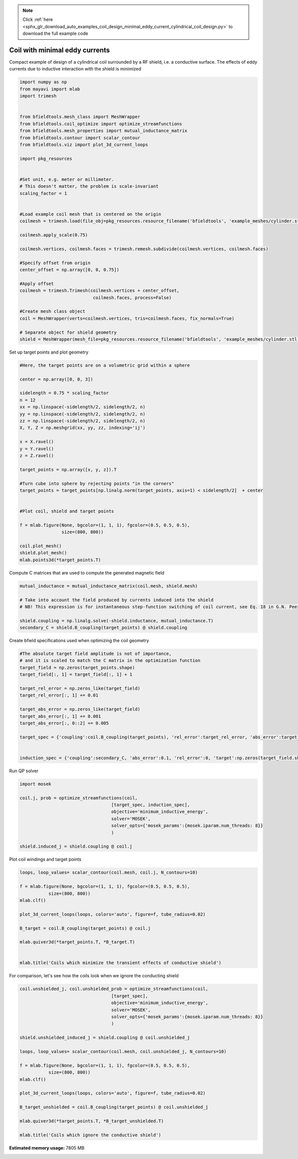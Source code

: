 .. note::
    :class: sphx-glr-download-link-note

    Click :ref:`here <sphx_glr_download_auto_examples_coil_design_minimal_eddy_current_cylindrical_coil_design.py>` to download the full example code
.. rst-class:: sphx-glr-example-title

.. _sphx_glr_auto_examples_coil_design_minimal_eddy_current_cylindrical_coil_design.py:


Coil with minimal eddy currents
===============================
Compact example of design of a cylindrical coil surrounded by a RF shield, i.e. a conductive surface.
The effects of eddy currents due to inductive interaction with the shield is minimized


.. code-block:: default



    import numpy as np
    from mayavi import mlab
    import trimesh


    from bfieldtools.mesh_class import MeshWrapper
    from bfieldtools.coil_optimize import optimize_streamfunctions
    from bfieldtools.mesh_properties import mutual_inductance_matrix
    from bfieldtools.contour import scalar_contour
    from bfieldtools.viz import plot_3d_current_loops

    import pkg_resources


    #Set unit, e.g. meter or millimeter.
    # This doesn't matter, the problem is scale-invariant
    scaling_factor = 1


    #Load example coil mesh that is centered on the origin
    coilmesh = trimesh.load(file_obj=pkg_resources.resource_filename('bfieldtools', 'example_meshes/cylinder.stl'), process=True)

    coilmesh.apply_scale(0.75)

    coilmesh.vertices, coilmesh.faces = trimesh.remesh.subdivide(coilmesh.vertices, coilmesh.faces)

    #Specify offset from origin
    center_offset = np.array([0, 0, 0.75])

    #Apply offset
    coilmesh = trimesh.Trimesh(coilmesh.vertices + center_offset,
                                coilmesh.faces, process=False)

    #Create mesh class object
    coil = MeshWrapper(verts=coilmesh.vertices, tris=coilmesh.faces, fix_normals=True)

    # Separate object for shield geometry
    shield = MeshWrapper(mesh_file=pkg_resources.resource_filename('bfieldtools', 'example_meshes/cylinder.stl'), process=True, fix_normals=True)





.. rst-class:: sphx-glr-script-out

 Out:

 .. code-block:: none

    face_normals didn't match triangles, ignoring!
    face_normals didn't match triangles, ignoring!



Set up target  points and plot geometry


.. code-block:: default


    #Here, the target points are on a volumetric grid within a sphere

    center = np.array([0, 0, 3])

    sidelength = 0.75 * scaling_factor
    n = 12
    xx = np.linspace(-sidelength/2, sidelength/2, n)
    yy = np.linspace(-sidelength/2, sidelength/2, n)
    zz = np.linspace(-sidelength/2, sidelength/2, n)
    X, Y, Z = np.meshgrid(xx, yy, zz, indexing='ij')

    x = X.ravel()
    y = Y.ravel()
    z = Z.ravel()

    target_points = np.array([x, y, z]).T

    #Turn cube into sphere by rejecting points "in the corners"
    target_points = target_points[np.linalg.norm(target_points, axis=1) < sidelength/2]  + center


    #Plot coil, shield and target points

    f = mlab.figure(None, bgcolor=(1, 1, 1), fgcolor=(0.5, 0.5, 0.5),
                    size=(800, 800))

    coil.plot_mesh()
    shield.plot_mesh()
    mlab.points3d(*target_points.T)







.. image:: /auto_examples/coil_design/images/sphx_glr_minimal_eddy_current_cylindrical_coil_design_001.png
    :class: sphx-glr-single-img




Compute C matrices that are used to compute the generated magnetic field


.. code-block:: default



    mutual_inductance = mutual_inductance_matrix(coil.mesh, shield.mesh)

    # Take into account the field produced by currents induced into the shield
    # NB! This expression is for instantaneous step-function switching of coil current, see Eq. 18 in G.N. Peeren, 2003.

    shield.coupling = np.linalg.solve(-shield.inductance, mutual_inductance.T)
    secondary_C = shield.B_coupling(target_points) @ shield.coupling





.. rst-class:: sphx-glr-script-out

 Out:

 .. code-block:: none

    Estimating 127861 MiB required for 3536 times 904 vertices...
    Computing inductance matrix in 14 chunks since 9563 MiB memory is available...
    Computing potential matrix
    Computing self-inductance matrix using rough quadrature. For higher accuracy, set quad_degree to 4 or more.
    Estimating 32688 MiB required for 904 times 904 vertices...
    Computing inductance matrix in 4 chunks since 9267 MiB memory is available...
    Computing potential matrix
    Inductance matrix computation took 6.65 seconds.
    Computing magnetic field coupling matrix, 904 vertices by 672 target points... took 0.23 seconds.



Create bfield specifications used when optimizing the coil geometry


.. code-block:: default


    #The absolute target field amplitude is not of importance,
    # and it is scaled to match the C matrix in the optimization function
    target_field = np.zeros(target_points.shape)
    target_field[:, 1] = target_field[:, 1] + 1

    target_rel_error = np.zeros_like(target_field)
    target_rel_error[:, 1] += 0.01

    target_abs_error = np.zeros_like(target_field)
    target_abs_error[:, 1] += 0.001
    target_abs_error[:, 0::2] += 0.005

    target_spec = {'coupling':coil.B_coupling(target_points), 'rel_error':target_rel_error, 'abs_error':target_abs_error, 'target':target_field}


    induction_spec = {'coupling':secondary_C, 'abs_error':0.1, 'rel_error':0, 'target':np.zeros(target_field.shape)}





.. rst-class:: sphx-glr-script-out

 Out:

 .. code-block:: none

    Computing magnetic field coupling matrix, 3536 vertices by 672 target points... took 0.88 seconds.



Run QP solver


.. code-block:: default


    import mosek

    coil.j, prob = optimize_streamfunctions(coil,
                                       [target_spec, induction_spec],
                                       objective='minimum_inductive_energy',
                                       solver='MOSEK',
                                       solver_opts={'mosek_params':{mosek.iparam.num_threads: 8}}
                                       )

    shield.induced_j = shield.coupling @ coil.j






.. rst-class:: sphx-glr-script-out

 Out:

 .. code-block:: none

    Computing self-inductance matrix using rough quadrature. For higher accuracy, set quad_degree to 4 or more.
    Estimating 500131 MiB required for 3536 times 3536 vertices...
    Computing inductance matrix in 54 chunks since 9289 MiB memory is available...
    Computing potential matrix
    Inductance matrix computation took 121.30 seconds.
    Pre-existing problem not passed, creating...
    Passing parameters to problem...
    Passing problem to solver...
    /l/conda-envs/mne/lib/python3.6/site-packages/cvxpy/reductions/solvers/solving_chain.py:170: UserWarning: You are solving a parameterized problem that is not DPP. Because the problem is not DPP, subsequent solves will not be faster than the first one.
      "You are solving a parameterized problem that is not DPP. "


    Problem
      Name                   :                 
      Objective sense        : min             
      Type                   : CONIC (conic optimization problem)
      Constraints            : 11442           
      Cones                  : 1               
      Scalar variables       : 6755            
      Matrix variables       : 0               
      Integer variables      : 0               

    Optimizer started.
    Problem
      Name                   :                 
      Objective sense        : min             
      Type                   : CONIC (conic optimization problem)
      Constraints            : 11442           
      Cones                  : 1               
      Scalar variables       : 6755            
      Matrix variables       : 0               
      Integer variables      : 0               

    Optimizer  - threads                : 8               
    Optimizer  - solved problem         : the dual        
    Optimizer  - Constraints            : 3377
    Optimizer  - Cones                  : 1
    Optimizer  - Scalar variables       : 11442             conic                  : 3378            
    Optimizer  - Semi-definite variables: 0                 scalarized             : 0               
    Factor     - setup time             : 3.36              dense det. time        : 0.00            
    Factor     - ML order time          : 0.23              GP order time          : 0.00            
    Factor     - nonzeros before factor : 5.70e+06          after factor           : 5.70e+06        
    Factor     - dense dim.             : 0                 flops                  : 9.73e+10        
    ITE PFEAS    DFEAS    GFEAS    PRSTATUS   POBJ              DOBJ              MU       TIME  
    0   1.3e+02  1.0e+00  2.0e+00  0.00e+00   0.000000000e+00   -1.000000000e+00  1.0e+00  472.61
    1   6.1e+01  4.7e-01  1.3e+00  -9.43e-01  1.487988014e+01   1.491559251e+01   4.7e-01  473.69
    2   5.3e+01  4.1e-01  1.2e+00  -8.73e-01  3.514956541e+01   3.542670158e+01   4.1e-01  474.61
    3   1.4e+01  1.1e-01  5.5e-01  -8.55e-01  4.186216296e+02   4.229523709e+02   1.1e-01  475.54
    4   1.0e+01  7.8e-02  4.1e-01  -5.31e-01  9.380575739e+02   9.433819270e+02   7.8e-02  476.48
    5   4.1e+00  3.2e-02  1.7e-01  -3.94e-01  3.451914830e+03   3.458304873e+03   3.2e-02  477.41
    6   8.4e-01  6.6e-03  2.3e-02  8.53e-02   8.645261266e+03   8.647996049e+03   6.6e-03  478.61
    7   5.4e-01  4.2e-03  1.2e-02  1.01e+00   9.127149828e+03   9.128985748e+03   4.2e-03  479.71
    8   4.0e-01  3.1e-03  7.8e-03  8.28e-01   1.001184851e+04   1.001330088e+04   3.1e-03  480.70
    9   1.0e-01  7.9e-04  1.0e-03  8.65e-01   1.204405210e+04   1.204444444e+04   7.9e-04  482.02
    10  6.3e-02  4.9e-04  5.3e-04  9.39e-01   1.238451027e+04   1.238477328e+04   4.9e-04  483.00
    11  2.8e-02  2.2e-04  1.7e-04  8.98e-01   1.275089804e+04   1.275102891e+04   2.2e-04  483.93
    12  2.5e-02  2.0e-04  1.5e-04  8.85e-01   1.278660986e+04   1.278673590e+04   2.0e-04  484.95
    13  5.9e-03  4.6e-05  1.8e-05  8.55e-01   1.308650146e+04   1.308653542e+04   4.6e-05  486.14
    14  1.6e-04  1.3e-06  8.6e-08  9.65e-01   1.319964221e+04   1.319964324e+04   1.3e-06  487.52
    15  1.1e-05  6.9e-07  1.3e-09  9.99e-01   1.320311783e+04   1.320311790e+04   8.2e-08  488.84
    16  8.3e-06  5.5e-07  5.0e-10  1.00e+00   1.320316759e+04   1.320316764e+04   6.5e-08  490.76
    17  6.2e-06  4.0e-07  1.9e-10  1.00e+00   1.320321711e+04   1.320321715e+04   4.8e-08  492.47
    18  2.4e-06  1.6e-07  1.3e-10  1.00e+00   1.320330238e+04   1.320330239e+04   1.9e-08  494.26
    19  2.0e-06  1.3e-07  1.1e-10  1.00e+00   1.320331154e+04   1.320331156e+04   1.6e-08  496.18
    20  1.3e-06  8.6e-08  1.1e-10  1.00e+00   1.320332768e+04   1.320332769e+04   1.0e-08  498.04
    21  2.0e-06  3.3e-08  8.7e-12  1.00e+00   1.320334668e+04   1.320334668e+04   3.9e-09  500.07
    22  1.6e-06  2.5e-08  3.5e-11  1.00e+00   1.320334947e+04   1.320334947e+04   3.0e-09  501.91
    23  5.0e-06  1.5e-08  5.4e-11  1.00e+00   1.320335302e+04   1.320335303e+04   1.9e-09  503.84
    24  4.5e-06  8.4e-09  2.1e-11  1.00e+00   1.320335551e+04   1.320335551e+04   1.0e-09  505.70
    25  8.7e-07  6.1e-09  3.7e-12  1.00e+00   1.320335625e+04   1.320335626e+04   7.7e-10  507.56
    26  1.1e-06  5.4e-09  3.3e-11  1.00e+00   1.320335654e+04   1.320335654e+04   6.8e-10  509.45
    27  1.0e-06  5.3e-09  1.5e-11  1.00e+00   1.320335654e+04   1.320335654e+04   6.8e-10  511.39
    28  1.4e-06  4.9e-09  2.8e-11  1.00e+00   1.320335667e+04   1.320335667e+04   6.3e-10  513.33
    29  1.4e-06  4.5e-09  3.1e-11  1.00e+00   1.320335678e+04   1.320335678e+04   5.9e-10  515.15
    30  1.4e-06  4.5e-09  3.1e-11  1.00e+00   1.320335678e+04   1.320335678e+04   5.9e-10  517.19
    31  1.1e-06  2.3e-09  7.9e-12  1.00e+00   1.320335767e+04   1.320335767e+04   3.0e-10  519.04
    32  1.1e-06  2.3e-09  1.5e-13  1.00e+00   1.320335767e+04   1.320335767e+04   3.0e-10  521.29
    33  5.8e-07  2.1e-09  2.0e-11  1.00e+00   1.320335772e+04   1.320335773e+04   2.8e-10  523.24
    34  1.1e-06  2.1e-09  1.7e-12  1.00e+00   1.320335775e+04   1.320335775e+04   2.7e-10  525.09
    35  1.1e-06  2.1e-09  1.7e-12  1.00e+00   1.320335775e+04   1.320335775e+04   2.7e-10  527.37
    36  1.1e-06  2.1e-09  1.7e-12  1.00e+00   1.320335775e+04   1.320335775e+04   2.7e-10  529.32
    Optimizer terminated. Time: 532.28  


    Interior-point solution summary
      Problem status  : PRIMAL_AND_DUAL_FEASIBLE
      Solution status : OPTIMAL
      Primal.  obj: 1.3203357750e+04    nrm: 3e+04    Viol.  con: 8e-09    var: 0e+00    cones: 0e+00  
      Dual.    obj: 1.3203357750e+04    nrm: 5e+05    Viol.  con: 2e-06    var: 2e-08    cones: 0e+00  



Plot coil windings and target points


.. code-block:: default



    loops, loop_values= scalar_contour(coil.mesh, coil.j, N_contours=10)

    f = mlab.figure(None, bgcolor=(1, 1, 1), fgcolor=(0.5, 0.5, 0.5),
               size=(800, 800))
    mlab.clf()

    plot_3d_current_loops(loops, colors='auto', figure=f, tube_radius=0.02)

    B_target = coil.B_coupling(target_points) @ coil.j

    mlab.quiver3d(*target_points.T, *B_target.T)


    mlab.title('Coils which minimize the transient effects of conductive shield')





.. image:: /auto_examples/coil_design/images/sphx_glr_minimal_eddy_current_cylindrical_coil_design_002.png
    :class: sphx-glr-single-img




For comparison, let's see how the coils look when we ignore the conducting shield


.. code-block:: default



    coil.unshielded_j, coil.unshielded_prob = optimize_streamfunctions(coil,
                                       [target_spec],
                                       objective='minimum_inductive_energy',
                                       solver='MOSEK',
                                       solver_opts={'mosek_params':{mosek.iparam.num_threads: 8}}
                                       )

    shield.unshielded_induced_j = shield.coupling @ coil.unshielded_j

    loops, loop_values= scalar_contour(coil.mesh, coil.unshielded_j, N_contours=10)

    f = mlab.figure(None, bgcolor=(1, 1, 1), fgcolor=(0.5, 0.5, 0.5),
               size=(800, 800))
    mlab.clf()

    plot_3d_current_loops(loops, colors='auto', figure=f, tube_radius=0.02)

    B_target_unshielded = coil.B_coupling(target_points) @ coil.unshielded_j

    mlab.quiver3d(*target_points.T, *B_target_unshielded.T)

    mlab.title('Coils which ignore the conductive shield')




.. image:: /auto_examples/coil_design/images/sphx_glr_minimal_eddy_current_cylindrical_coil_design_003.png
    :class: sphx-glr-single-img


.. rst-class:: sphx-glr-script-out

 Out:

 .. code-block:: none

    Pre-existing problem not passed, creating...
    Passing parameters to problem...
    Passing problem to solver...


    Problem
      Name                   :                 
      Objective sense        : min             
      Type                   : CONIC (conic optimization problem)
      Constraints            : 7410            
      Cones                  : 1               
      Scalar variables       : 6755            
      Matrix variables       : 0               
      Integer variables      : 0               

    Optimizer started.
    Problem
      Name                   :                 
      Objective sense        : min             
      Type                   : CONIC (conic optimization problem)
      Constraints            : 7410            
      Cones                  : 1               
      Scalar variables       : 6755            
      Matrix variables       : 0               
      Integer variables      : 0               

    Optimizer  - threads                : 8               
    Optimizer  - solved problem         : the dual        
    Optimizer  - Constraints            : 3377
    Optimizer  - Cones                  : 1
    Optimizer  - Scalar variables       : 7410              conic                  : 3378            
    Optimizer  - Semi-definite variables: 0                 scalarized             : 0               
    Factor     - setup time             : 2.36              dense det. time        : 0.00            
    Factor     - ML order time          : 0.41              GP order time          : 0.00            
    Factor     - nonzeros before factor : 5.70e+06          after factor           : 5.70e+06        
    Factor     - dense dim.             : 0                 flops                  : 7.43e+10        
    ITE PFEAS    DFEAS    GFEAS    PRSTATUS   POBJ              DOBJ              MU       TIME  
    0   6.4e+01  1.0e+00  2.0e+00  0.00e+00   0.000000000e+00   -1.000000000e+00  1.0e+00  138.79
    1   4.0e+01  6.3e-01  2.7e-01  1.58e+00   3.946036018e+01   3.877926361e+01   6.3e-01  139.57
    2   6.5e+00  1.0e-01  1.2e-02  1.13e+00   4.160912452e+01   4.151512039e+01   1.0e-01  140.30
    3   7.9e-01  1.2e-02  9.6e-04  1.41e+00   4.233472661e+01   4.232668490e+01   1.2e-02  141.26
    4   1.3e-01  2.0e-03  6.6e-05  1.06e+00   4.245364929e+01   4.245240209e+01   2.0e-03  142.24
    5   1.9e-02  2.9e-04  3.8e-06  1.01e+00   4.248963943e+01   4.248945954e+01   2.9e-04  143.11
    6   1.6e-03  2.5e-05  9.5e-08  1.00e+00   4.249583959e+01   4.249582414e+01   2.5e-05  144.00
    7   1.2e-03  1.8e-05  5.9e-08  1.00e+00   4.249601118e+01   4.249599990e+01   1.8e-05  144.76
    8   6.5e-04  1.0e-05  2.4e-08  1.00e+00   4.249626489e+01   4.249625868e+01   1.0e-05  145.48
    9   1.7e-05  2.6e-07  1.0e-10  1.00e+00   4.249655242e+01   4.249655225e+01   2.6e-07  146.46
    10  2.9e-07  4.2e-09  2.7e-12  1.00e+00   4.249655983e+01   4.249655988e+01   4.2e-09  147.43
    Optimizer terminated. Time: 148.02  


    Interior-point solution summary
      Problem status  : PRIMAL_AND_DUAL_FEASIBLE
      Solution status : OPTIMAL
      Primal.  obj: 4.2496559835e+01    nrm: 9e+01    Viol.  con: 2e-09    var: 0e+00    cones: 0e+00  
      Dual.    obj: 4.2496559877e+01    nrm: 2e+02    Viol.  con: 3e-07    var: 1e-10    cones: 0e+00  




.. rst-class:: sphx-glr-timing

   **Total running time of the script:** ( 16 minutes  4.760 seconds)

**Estimated memory usage:**  7805 MB


.. _sphx_glr_download_auto_examples_coil_design_minimal_eddy_current_cylindrical_coil_design.py:


.. only :: html

 .. container:: sphx-glr-footer
    :class: sphx-glr-footer-example



  .. container:: sphx-glr-download

     :download:`Download Python source code: minimal_eddy_current_cylindrical_coil_design.py <minimal_eddy_current_cylindrical_coil_design.py>`



  .. container:: sphx-glr-download

     :download:`Download Jupyter notebook: minimal_eddy_current_cylindrical_coil_design.ipynb <minimal_eddy_current_cylindrical_coil_design.ipynb>`


.. only:: html

 .. rst-class:: sphx-glr-signature

    `Gallery generated by Sphinx-Gallery <https://sphinx-gallery.github.io>`_
